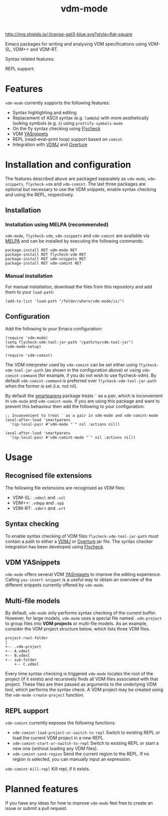 #+STARTUP: showall

#+TITLE: vdm-mode


[[https://melpa.org/#/vdm-mode][file:https://melpa.org/packages/vdm-mode-badge.svg]]
[[http://melpa-stable.milkbox.net/#/vdm-mode][file:http://melpa-stable.milkbox.net/packages/vdm-mode-badge.svg]]
[[http://www.gnu.org/licenses/gpl-3.0.html][http://img.shields.io/:license-gpl3-blue.svg?style=flat-square]]


Emacs packages for writing and analysing VDM specifications using
VDM-SL, VDM++ and VDM-RT.

Syntax related features:

[[file:gifs/demo.gif]]

REPL support:

[[file:gifs/repl-demo.gif]]

* Features

~vdm-mode~ currently supports the following features:

- Syntax highlighting and editing
- Replacement of ASCII syntax (e.g. ~lambda~) with more aesthetically
  looking symbols (e.g. ~λ~) using ~prettify-symbols-mode~
- On the fly syntax checking using [[https://github.com/flycheck/flycheck][Flycheck]]  
- VDM [[https://github.com/joaotavora/yasnippet][YASnippets]]
- REPL (read–eval–print loop) support based on ~comint~
- Integration with [[https://github.com/nickbattle/vdmj][VDMJ]] and [[https://github.com/overturetool/overture][Overture]]

* Installation and configuration

The features described above are packaged separately as ~vdm-mode~,
~vdm-snippets~, ~flycheck-vdm~ and ~vdm-comint~. The last three
packages are optional but necessary to use the VDM snippets, enable
syntax checking and using the REPL, respectively.

** Installation

*** Installation using MELPA (recommended) 

~vdm-mode~, ~flycheck-vdm~, ~vdm-snippets~ and ~vdm-comint~ are
available via [[https://melpa.org][MELPA]] and can be installed by executing the following
commands:

#+BEGIN_SRC elisp
package-install RET vdm-mode RET
package-install RET flycheck-vdm RET
package-install RET vdm-snippets RET
package-install RET vdm-comint RET
#+END_SRC

*** Manual installation

For manual installation, download the files from this repository and
add them to your ~load-path~:

#+BEGIN_SRC elisp
(add-to-list 'load-path "/folder/where/vdm-mode/is/")
#+END_SRC

** Configuration

Add the following to your Emacs configuration:

#+BEGIN_SRC elisp
(require 'vdm-mode)
(setq flycheck-vdm-tool-jar-path "/path/to/vdm-tool-jar")
(vdm-mode-setup)

(require 'vdm-comint)
#+END_SRC

The VDM interpreter used by ~vdm-comint~ can be set either using
~flycheck-vdm-tool-jar-path~ (as shown in the configuration above) or
using ~vdm-comint-command~ (for example, if you do not wish to use
flycheck-vdm). By default ~vdm-comint-command~ is preferred over
~flycheck-vdm-tool-jar-path~ when the former is set (i.e. not nil).

By default the [[https://github.com/Fuco1/smartparens][smartparens]] package treats ~`~ as a pair, which is
inconvenient in ~vdm-mode~ and ~vdm-comint-mode~. If you are using
this package and want to prevent this behaviour then add the following
to your configuration:

#+BEGIN_SRC elisp
;; Inconvenient to treat ` as a pair in vdm-mode and vdm-comint-mode
(eval-after-load 'smartparens
  '(sp-local-pair #'vdm-mode "`" nil :actions nil))

(eval-after-load 'smartparens
  '(sp-local-pair #'vdm-comint-mode "`" nil :actions nil))
#+END_SRC

* Usage

** Recognised file extensions

The following file extensions are recognised as VDM files:

- VDM-SL: ~.vdmsl~ and ~.vsl~
- VDM++: ~.vdmpp~ and ~.vpp~
- VDM-RT: ~.vdmrt~ and ~.vrt~

** Syntax checking

To enable syntax checking of VDM files ~flycheck-vdm-tool-jar-path~
must contain a path to either a [[https://github.com/nickbattle/vdmj][VDMJ]] or [[https://github.com/overturetool/overture][Overture]] jar file. The syntax
checker integration has been developed using [[https://github.com/flycheck/flycheck][Flycheck]].

** VDM YASnippets

~vdm-mode~ offers several VDM [[https://github.com/joaotavora/yasnippet][YASnippets]] to improve the editing
experience. Calling ~yas-insert-snippet~ is a useful way to obtain an
overview of the different snippets currently offered by ~vdm-mode~.

** Multi-file models

By default, ~vdm-mode~ only performs syntax checking of the current
buffer. However, for large models, ~vdm-mode~ uses a special file
named ~.vdm-project~ to group files into *VDM projects* or multi-file
models. As an example, consider the VDM project structure below, which
lists three VDM files.

#+begin_src ditaa
  project-root-folder   
  |
  +-- .vdm-project
  +-- A.vdmsl
  +-- B.vdmsl
  +-- sub-folder
      +-- C.vdmsl
#+end_src

Every time syntax checking is triggered ~vdm-mode~ locates the root of
the project (if it exists) and recursively finds all VDM files
associated with that project.  These files are then passed as
arguments to the underlying VDM tool, which performs the syntax
check. A VDM project may be created using the
~vdm-mode-create-project~ function.

** REPL support

~vdm-comint~ currently exposes the following functions:

- ~vdm-comint-load-project-or-switch-to-repl~ Switch to existing REPL
  or load the current VDM project in a new REPL.
- ~vdm-comint-start-or-switch-to-repl~ Switch to existing REPL or
  start a new one (without loading any VDM files).
- ~vdm-comint-send-region~ Send the current region to the REPL. If no
  region is selected, you can manually input an expression.
~vdm-comint-kill-repl~ Kill repl, if it exists.

* Planned features

If you have any ideas for how to improve ~vdm-mode~ feel free to
create an issue or submit a pull request.
